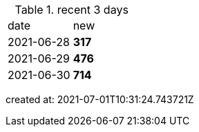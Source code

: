 
.recent 3 days
|===

|date|new


^|2021-06-28
>s|317


^|2021-06-29
>s|476


^|2021-06-30
>s|714


|===

created at: 2021-07-01T10:31:24.743721Z
